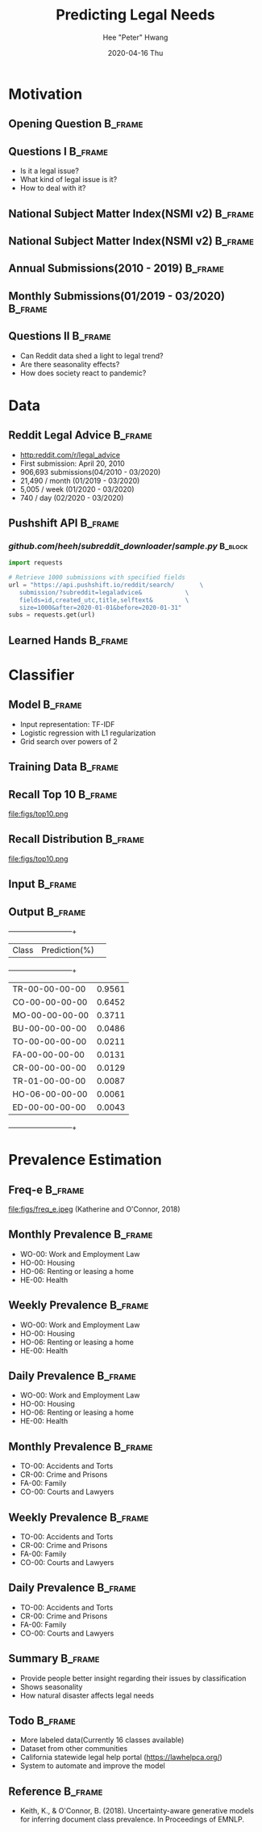 #+latex_header: \mode<beamer>{\usetheme{Madrid}}
#+latex_header: \definecolor{UMass}{RGB}{136, 28, 28} % UMass Maroon (primary)
#+latex_header: \usecolortheme[named=UMass]{structure}

#+TITLE:     Predicting Legal Needs
#+AUTHOR:    Hee "Peter" Hwang
#+EMAIL:     hhwang@cs.umass.edu
#+DATE:      2020-04-16 Thu
#+DESCRIPTION: 
#+KEYWORDS: 
#+LANGUAGE:  en
#+OPTIONS:   H:3 num:t toc:t \n:nil @:t ::t |:t ^:t -:t f:t *:t <:t
#+OPTIONS:   TeX:t LaTeX:t skip:nil d:nil todo:t pri:nil tags:not-in-toc
#+INFOJS_OPT: view:nil toc:nil ltoc:t mouse:underline buttons:0 path:https://orgmode.org/org-info.js
#+EXPORT_SELECT_TAGS: export
#+EXPORT_EXCLUDE_TAGS: noexport
#+LINK_UP:   
#+LINK_HOME: 
#+PROPERTY: BEAMER_OPT fragile
#+startup: beamer
#+LaTeX_CLASS: beamer
#+LaTeX_CLASS_OPTIONS: [bigger]


#+LATEX_HEADER: \usepackage[backend=bibtex, style=numeric]{biblatex}
#+LATEX_HEADER: \addbibresource{reference.bib}


#+BEAMER_FRAME_LEVEL: 2

#+COLUMNS: %40ITEM %10BEAMER_env(Env) %9BEAMER_envargs(Env Args) %4BEAMER_col(Col) %10BEAMER_extra(Extra)


#+latex_header: \AtBeginSection[]{\begin{frame}<beamer>\frametitle{Topic}\tableofcontents[currentsection]\end{frame}}
* Motivation
** Opening Question                                                 :B_frame:
   :PROPERTIES:
   :BEAMER_env: frame
   :END:
[[file:figs/pt.png]]


** Questions I                                                      :B_frame:
   :PROPERTIES:
   :BEAMER_env: frame
   :END:
   - Is it a legal issue?
   - What kind of legal issue is it?
   - How to deal with it?
** National Subject Matter Index(NSMI v2) :B_frame:
   :PROPERTIES:
   :BEAMER_env: frame
   :END:
[[file:figs/nsmiv2.png]]

** National Subject Matter Index(NSMI v2) :B_frame:
   :PROPERTIES:
   :BEAMER_env: frame
   :END:
[[file:figs/subclass.png]]


** Annual Submissions(2010 - 2019)                                  :B_frame:
   :PROPERTIES:
   :BEAMER_env: frame
   :END:
[[file:figs/annual_num_docs.png]]

** Monthly Submissions(01/2019 - 03/2020)                           :B_frame:
   :PROPERTIES:
   :BEAMER_env: frame
   :END:
#+attr_latex: :width 0.8\textwidth
[[file:figs/monthly_num_docs.png]]


** Questions II :B_frame:
   :PROPERTIES:
   :BEAMER_env: frame
   :END:
   - Can Reddit data shed a light to legal trend?
   - Are there seasonality effects?
   - How does society react to pandemic?


#+latex_header: \AtBeginSection[]{\begin{frame}<beamer>\frametitle{Topic}\tableofcontents[currentsection]\end{frame}}
* Data
** Reddit Legal Advice            :B_frame:
   :PROPERTIES:
   :BEAMER_env: frame
   :END:
   - [[http:reddit.com/r/legal_advice]]
   - First submission: April 20, 2010
   - 906,693 submissions(04/2010 - 03/2020)
   - 21,490 / month (01/2019 - 03/2020)
   - 5,005 / week (01/2020 - 03/2020)
   - 740 / day (02/2020 - 03/2020)


** Pushshift API                                                    :B_frame:
   :PROPERTIES:
   :BEAMER_env: frame
   :END:

*** $github.com/heeh/subreddit\_downloader/sample.py$               :B_block:
    :PROPERTIES:
    :BEAMER_env: block

    :END:
#+begin_src python :results output :exports code
  import requests

  # Retrieve 1000 submissions with specified fields
  url = "https://api.pushshift.io/reddit/search/       \
	 submission/?subreddit=legaladvice&            \
	 fields=id,created_utc,title,selftext&         \
	 size=1000&after=2020-01-01&before=2020-01-31"
  subs = requests.get(url)
#+end_src


** Learned Hands :B_frame:
   :PROPERTIES:
   :BEAMER_env: frame
   :END:
#+attr_latex: :width 0.8\textwidth
[[file:figs/learned_hands.png]]

   
#+latex_header: \AtBeginSection[]{\begin{frame}<beamer>\frametitle{Topic}\tableofcontents[currentsection]\end{frame}}
* Classifier
** Model :B_frame:
   :PROPERTIES:
   :BEAMER_env: frame
   :END:
   - Input representation: TF-IDF 
   - Logistic regression with L1 regularization
   - Grid search over powers of 2

** Training Data :B_frame:
   :PROPERTIES:
   :BEAMER_env: frame
   :END:


** Recall Top 10 :B_frame:
   :PROPERTIES:
   :BEAMER_env: frame
   :END:
file:figs/top10.png
** Recall Distribution :B_frame:
   :PROPERTIES:
   :BEAMER_env: frame
   :END:
file:figs/top10.png
# ** Comparison :B_frame:
#    :PROPERTIES:
#    :BEAMER_env: frame
#    :END:
#    +--------------+------+------+------+------+--------+--------+
#    | Classifier   | Acc. | Prec.| Rec. |  F1  |log_loss| brier  |
#    +--------------+------+------+------+------+--------+--------+
#    | TF-IDF L1    | 0.97 | 0.52 | 0.41 | 0.46 | 0.0829 | 0.0186 |
#    | TF-IDF L2    | 0.97 | 0.55 | 0.22 | 0.28 | 0.0759 | 0.0194 |
#    | GloVe(50) L1 | 0.93 | 0.25 | 0.54 | 0.32 | 0.2049 | 0.0521 |
#    | GloVe(50) L2 | 0.92 | 0.24 | 0.56 | 0.31 | 0.2081 | 0.0571 |
#    | GloVe(300)L1 | 0.96 | 0.37 | 0.52 | 0.42 | 0.1086 | 0.0273 |
#    | GloVe(300)L2 | 0.97 | 0.40 | 0.51 | 0.44 | 0.0968 | 0.0242 |
#    +--------------+------+------+------+------+--------+--------+
** Input :B_frame:
   :PROPERTIES:
   :BEAMER_env: frame
   :END:
[[file:figs/pt.png]]
** Output :B_frame:
   :PROPERTIES:
   :BEAMER_env: frame
   :END:
   +--------------+--------------+
   | Class        | Prediction(%)| 
   +--------------+--------------+
   |TR-00-00-00-00|0.9561        |
   |CO-00-00-00-00|0.6452        |
   |MO-00-00-00-00|0.3711        |
   |BU-00-00-00-00|0.0486        |
   |TO-00-00-00-00|0.0211        |
   |FA-00-00-00-00|0.0131        |
   |CR-00-00-00-00|0.0129        |
   |TR-01-00-00-00|0.0087        |
   |HO-06-00-00-00|0.0061        |
   |ED-00-00-00-00|0.0043        |
   +--------------+--------------+

#+header: \AtBeginSection[]{\begin{frame}<beamer>\frametitle{Topic}\tableofcontents[currentsection]\end{frame}}
* Prevalence Estimation
** Freq-e :B_frame:
   :PROPERTIES:
   :BEAMER_env: frame
   :END:
file:figs/freq_e.jpeg
(Katherine and O'Connor, 2018)


** Monthly Prevalence                                               :B_frame:
   :PROPERTIES:
   :BEAMER_env: frame
   :END:
[[file:figs/monthly_1.png]]
- WO-00: Work and Employment Law
- HO-00: Housing
- HO-06: Renting or leasing a home
- HE-00: Health

** Weekly Prevalence                                                :B_frame:
   :PROPERTIES:
   :BEAMER_env: frame
   :END:
[[file:figs/weekly_1.png]]
- WO-00: Work and Employment Law
- HO-00: Housing
- HO-06: Renting or leasing a home
- HE-00: Health

** Daily Prevalence                                                 :B_frame:
   :PROPERTIES:
   :BEAMER_env: frame
   :END:
[[file:figs/daily_1.png]]
- WO-00: Work and Employment Law
- HO-00: Housing
- HO-06: Renting or leasing a home
- HE-00: Health


** Monthly Prevalence                                               :B_frame:
   :PROPERTIES:
   :BEAMER_env: frame
   :END:
[[file:figs/monthly_2.png]]
- TO-00: Accidents and Torts 
- CR-00: Crime and Prisons
- FA-00: Family
- CO-00: Courts and Lawyers

** Weekly Prevalence :B_frame:
   :PROPERTIES:
   :BEAMER_env: frame
   :END:
[[file:figs/weekly_2.png]]
- TO-00: Accidents and Torts 
- CR-00: Crime and Prisons
- FA-00: Family
- CO-00: Courts and Lawyers

** Daily Prevalence                                                 :B_frame:
   :PROPERTIES:
   :BEAMER_env: frame
   :END:
[[file:figs/daily_2.png]]
- TO-00: Accidents and Torts 
- CR-00: Crime and Prisons
- FA-00: Family
- CO-00: Courts and Lawyers

** Summary :B_frame:
   :PROPERTIES:
   :BEAMER_env: frame
   :END:
- Provide people better insight regarding their issues by classification
- Shows seasonality
- How natural disaster affects legal needs

** Todo :B_frame:
   :PROPERTIES:
   :BEAMER_env: frame
   :END:
- More labeled data(Currently 16 classes available)
- Dataset from other communities
- California statewide legal help portal
  (https://lawhelpca.org/)
- System to automate and improve the model




** Reference :B_frame:
   :PROPERTIES:
   :BEAMER_env: frame
   :END:
- Keith, K., & O'Connor, B. (2018). Uncertainty-aware generative models for inferring document class prevalence. In Proceedings of EMNLP.
